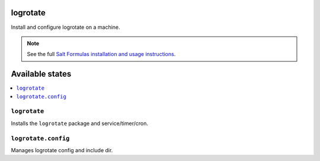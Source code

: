 logrotate
=========
Install and configure logrotate on a machine.

.. note::
    See the full `Salt Formulas installation and usage instructions
    <http://docs.saltstack.com/en/latest/topics/development/conventions/formulas.html>`_.

Available states
================

.. contents::
    :local:

``logrotate``
-------------

Installs the ``logrotate`` package and service/timer/cron.

``logrotate.config``
--------------------

Manages logrotate config and include dir.
